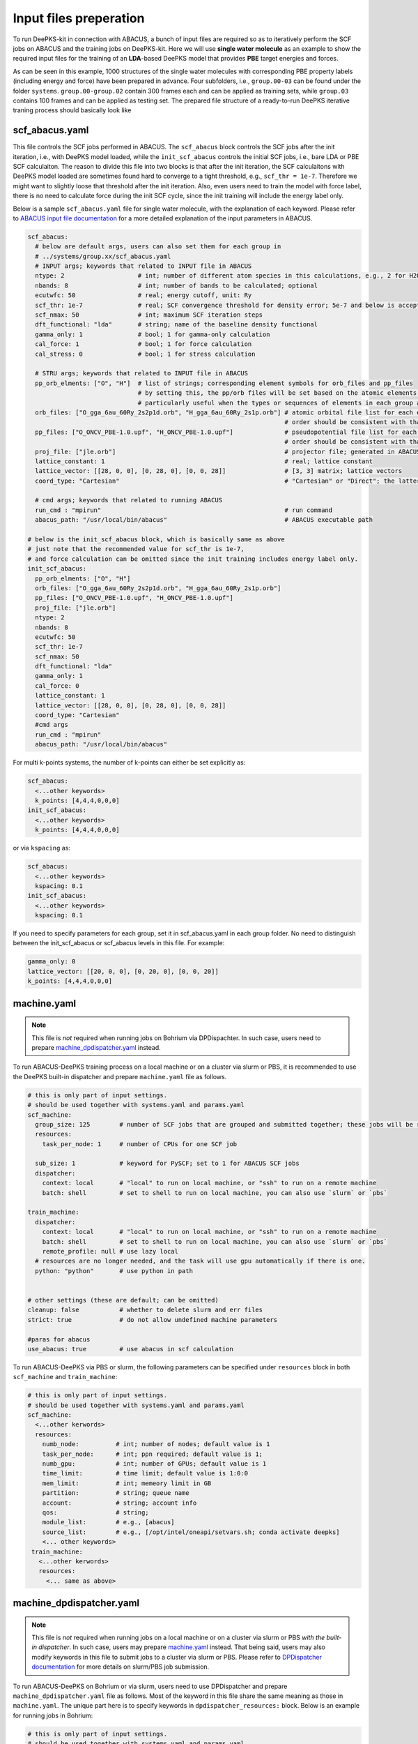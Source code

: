 .. _inputs-preperation:

Input files preperation
=======================

To run DeePKS-kit in connection with ABACUS, a bunch of input files are required so as to iteratively perform the SCF jobs on ABACUS and the training jobs on DeePKS-kit. Here we will use **single water molecule** as an example to show the required input files for the training of an **LDA**-based DeePKS model that provides **PBE** target energies and forces. 

As can be seen in this example, 1000 structures of the single water molecules with corresponding PBE property labels (including energy and force) have been prepared in advance. Four subfolders, i.e., ``group.00-03`` can be found under the folder ``systems``. ``group.00-group.02`` contain 300 frames each and can be applied as training sets, while ``group.03`` contains 100 frames and can be applied as testing set.
The prepared file structure of a ready-to-run DeePKS iterative traning process should basically look like

.. _filestructure:

.. image:: 
  ./deepks_tree1.jpg
  :width: 300
  
.. _scf_abacus.yaml:

scf_abacus.yaml
----------------

This file controls the SCF jobs performed in ABACUS. The ``scf_abacus`` block controls the SCF jobs after the init iteration, i.e., with DeePKS model loaded, while the ``init_scf_abacus`` controls the initial SCF jobs, i.e., bare LDA or PBE SCF calculaiton. The reason to divide this file into two blocks is that after the init iteration, the SCF calculaitons with DeePKS model loaded are sometimes found hard to converge to a tight threshold, e.g., ``scf_thr = 1e-7``. Therefore we might want to slightly loose that threshold after the init iteration. Also, even users need to train the model with force label, there is no need to calculate force during the init SCF cycle, since the init training will include the energy label only. 

Below is a sample ``scf_abacus.yaml`` file for single water molecule, with the explanation of each keyword. Please refer to `ABACUS input file documentation <https://github.com/deepmodeling/abacus-develop/blob/develop/docs/input-main.md>`_ for a more detailed explanation of the input parameters in ABACUS.

.. code-block:: yaml

  scf_abacus:
    # below are default args, users can also set them for each group in  
    # ../systems/group.xx/scf_abacus.yaml
    # INPUT args; keywords that related to INPUT file in ABACUS
    ntype: 2                    # int; number of different atom species in this calculations, e.g., 2 for H2O
    nbands: 8                   # int; number of bands to be calculated; optional
    ecutwfc: 50                 # real; energy cutoff, unit: Ry
    scf_thr: 1e-7               # real; SCF convergence threshold for density error; 5e-7 and below is acceptable
    scf_nmax: 50                # int; maximum SCF iteration steps
    dft_functional: "lda"       # string; name of the baseline density functional
    gamma_only: 1               # bool; 1 for gamma-only calculation
    cal_force: 1                # bool; 1 for force calculation
    cal_stress: 0               # bool; 1 for stress calculation
    
    # STRU args; keywords that related to INPUT file in ABACUS
    pp_orb_elments: ["O", "H"]  # list of strings; corresponding element symbols for orb_files and pp_files
                                # by setting this, the pp/orb files will be set based on the atomic elements contained within the group, otherwise they are set sequentially
                                # particularly useful when the types or sequences of elements in each group are different.
    orb_files: ["O_gga_6au_60Ry_2s2p1d.orb", "H_gga_6au_60Ry_2s1p.orb"] # atomic orbital file list for each element; 
                                                                        # order should be consistent with that in atom.npy
    pp_files: ["O_ONCV_PBE-1.0.upf", "H_ONCV_PBE-1.0.upf"]              # pseudopotential file list for each element; 
                                                                        # order should be consistent with that in atom.npy             
    proj_file: ["jle.orb"]                                              # projector file; generated in ABACUS; see file desriptions for more details
    lattice_constant: 1                                                 # real; lattice constant
    lattice_vector: [[28, 0, 0], [0, 28, 0], [0, 0, 28]]                # [3, 3] matrix; lattice vectors
    coord_type: "Cartesian"                                             # "Cartesian" or "Direct"; the latter is for fractional coordinates
    
    # cmd args; keywords that related to running ABACUS
    run_cmd : "mpirun"                                                  # run command
    abacus_path: "/usr/local/bin/abacus"                                # ABACUS executable path
  
  # below is the init_scf_abacus block, which is basically same as above
  # just note that the recommended value for scf_thr is 1e-7, 
  # and force calculation can be omitted since the init training includes energy label only.
  init_scf_abacus:
    pp_orb_elments: ["O", "H"]
    orb_files: ["O_gga_6au_60Ry_2s2p1d.orb", "H_gga_6au_60Ry_2s1p.orb"]
    pp_files: ["O_ONCV_PBE-1.0.upf", "H_ONCV_PBE-1.0.upf"]
    proj_file: ["jle.orb"]
    ntype: 2
    nbands: 8
    ecutwfc: 50
    scf_thr: 1e-7
    scf_nmax: 50
    dft_functional: "lda"
    gamma_only: 1
    cal_force: 0
    lattice_constant: 1
    lattice_vector: [[28, 0, 0], [0, 28, 0], [0, 0, 28]]
    coord_type: "Cartesian"                                            
    #cmd args
    run_cmd : "mpirun"
    abacus_path: "/usr/local/bin/abacus"

For multi k-points systems, the number of k-points can either be set explicitly as:

.. code-block:: yaml

  scf_abacus:
    <...other keywords>
    k_points: [4,4,4,0,0,0]
  init_scf_abacus:
    <...other keywords>
    k_points: [4,4,4,0,0,0]

or via ``kspacing`` as:

.. code-block:: yaml

  scf_abacus:
    <...other keywords>
    kspacing: 0.1
  init_scf_abacus:
    <...other keywords>
    kspacing: 0.1

If you need to specify parameters for each group, set it in scf_abacus.yaml in each group folder. No need to distinguish between the init_scf_abacus or scf_abacus levels in this file. For example:

.. code-block:: yaml

  gamma_only: 0
  lattice_vector: [[20, 0, 0], [0, 20, 0], [0, 0, 20]]
  k_points: [4,4,4,0,0,0]

.. _machine.yaml:

machine.yaml
--------------

.. note::

   This file is *not* required when running jobs on Bohrium via DPDispachter. In such case, users need to prepare `machine_dpdispatcher.yaml`_ instead.

To run ABACUS-DeePKS training process on a local machine or on a cluster via slurm or PBS, it is recommended to use the DeePKS built-in dispatcher and prepare ``machine.yaml`` file as follows. 

.. code-block:: yaml

  # this is only part of input settings. 
  # should be used together with systems.yaml and params.yaml
  scf_machine:
    group_size: 125        # number of SCF jobs that are grouped and submitted together; these jobs will be run sequentially
    resources:
      task_per_node: 1     # number of CPUs for one SCF job
      
    sub_size: 1            # keyword for PySCF; set to 1 for ABACUS SCF jobs
    dispatcher: 
      context: local       # "local" to run on local machine, or "ssh" to run on a remote machine
      batch: shell         # set to shell to run on local machine, you can also use `slurm` or `pbs`

  train_machine: 
    dispatcher: 
      context: local       # "local" to run on local machine, or "ssh" to run on a remote machine
      batch: shell         # set to shell to run on local machine, you can also use `slurm` or `pbs`
      remote_profile: null # use lazy local
    # resources are no longer needed, and the task will use gpu automatically if there is one. 
    python: "python"       # use python in path


  # other settings (these are default; can be omitted)
  cleanup: false           # whether to delete slurm and err files
  strict: true             # do not allow undefined machine parameters

  #paras for abacus
  use_abacus: true         # use abacus in scf calculation

To run ABACUS-DeePKS via PBS or slurm, the following parameters can be specified under ``resources`` block in both ``scf_machine`` and ``train_machine``:

.. code-block:: yaml

  # this is only part of input settings. 
  # should be used together with systems.yaml and params.yaml
  scf_machine:
    <...other kerwords>
    resources:
      numb_node:          # int; number of nodes; default value is 1
      task_per_node:      # int; ppn required; default value is 1; 
      numb_gpu:           # int; number of GPUs; default value is 1
      time_limit:         # time limit; default value is 1:0:0
      mem_limit:          # int; memeory limit in GB
      partition:          # string; queue name
      account:            # string; account info
      qos:                # string;
      module_list:        # e.g., [abacus]
      source_list:        # e.g., [/opt/intel/oneapi/setvars.sh; conda activate deepks]
      <... other keywords>   
   train_machine: 
     <...other kerwords>
     resources:
       <... same as above>

.. _machine_dpdispatcher.yaml:

machine_dpdispatcher.yaml
-------------------------

.. note::

   This file is *not* required when running jobs on a local machine or on a cluster via slurm or PBS *with the built-in dispatcher*. In such case, users may prepare `machine.yaml`_ instead. That being said, users may also modify keywords in this file to submit jobs to a cluster via slurm or PBS. Please refer to `DPDispatcher documentation <https://docs.deepmodeling.com/projects/dpdispatcher/en/latest/>`_ for more details on slurm/PBS job submission. 

To run ABACUS-DeePKS on Bohrium or via slurm, users need to use DPDispatcher and prepare ``machine_dpdispatcher.yaml`` file as follows. Most of the keyword in this file share the same meaning as those in ``machine.yaml``. The unique part here is to specify keywords in ``dpdispatcher_resources:`` block. Below is an example for running jobs in Bohrium: 

.. code-block:: yaml

  # this is only part of input settings. 
  # should be used together with systems.yaml and params.yaml
  scf_machine: 
    resources: 
      task_per_node: 4
    dispatcher: dpdispatcher 
    dpdispatcher_resources:
      number_node: 1
      cpu_per_node: 8
      group_size: 125
      source_list: [/opt/intel/oneapi/setvars.sh]
    sub_size: 1 
    dpdispatcher_machine: 
      context_type: lebesguecontext
      batch_type: lebesgue
      local_root: ./
      remote_profile:
        email: (your-account-email)         # email address registered on Bohrium
        password: (your-passward)           # password on Bohrium
        program_id: (your-program-id)       # program ID on Bohrium 
        input_data:
          log_file: log.scf 
          err_file: err.scf
          job_type: indicate
          grouped: true
          job_name: deepks-scf
          disk_size: 100
          scass_type: c8_m8_cpu             # machine type 
          platform: ali
          image_name: abacus-workshop       # image name
          on_demand: 0
  train_machine: 
    dispatcher: dpdispatcher 
    dpdispatcher_machine: 
      context_type: lebesguecontext
      batch_type: lebesgue
      local_root: ./
      remote_profile:
        email: (your-account-email)
        password: (your-passward)
        program_id: (your-program-id)
        input_data:
          log_file: log.train 
          err_file: err.train
          job_type: indicate
          grouped: true
          job_name: deepks-train
          disk_size: 100
          scass_type: c8_m8_cpu
          platform: ali
          image_name: abacus-workshop
          on_demand: 0
    dpdispatcher_resources:
      number_node: 1
      cpu_per_node: 8
      group_size: 1
      source_list: [~/.bashrc]
    python: "/usr/bin/python3" # use python in path
    # resources are no longer needed, and the task will use gpu automatically if there is one

  # other settings (these are default; can be omitted)
  cleanup: false # whether to delete slurm and err files
  strict: true # do not allow undefined machine parameters

  #paras for abacus
  use_abacus: true # use abacus in scf calculation

.. _params.yaml:

params.yaml
------------

This file controls the init and iterative training processes performed in DeePKS-kit. Default values for hyperparameters set for the training process (as given below) are recommended for users who are not very experienced in machine-learning, while machine-learning gurus are welcome to play with them.  

.. code-block:: yaml

  # this is only part of input settings. 
  # should be used together with systems.yaml and machines.yaml

  # number of iterations to do, can be set to zero for DeePHF training
  n_iter: 1
  
  # directory setting (these are default choices, can be omitted)
  workdir: "."
  share_folder: "share" # folder that stores all other settings

  # scf settings, set to false when n_iter = 0 to skip checking
  scf_input: false


  # train settings for training after init iteration, 
  # set to false when n_iter = 0 to skip checking
  train_input:
    # model_args is omitted, which will inherit from init_train
    data_args: 
      batch_size: 16          # training batch size; 16 is recommended
      group_batch: 1          # number of batches to be grouped; set to 1 for ABACUS-related training
      extra_label: true       # set to true to train the model with force, stress, or bandgap labels. 
                              # note that these extra labels will only be included after the init iteration
                              # only energy label will be included for the init training
      conv_filter: true       # if set to true (recommended), will read the convergence data from conv_name 
                              # and only use converged datapoints to train; including any unconverged 
                              # datapoints may screw up the training!
      conv_name: conv         # npy file that records the converged datapoints
    preprocess_args:
      preshift: false         # restarting model already shifted. Will not recompute shift value
      prescale: false         # same as above
      prefit_ridge: 1e1       # the ridge factor used in linear regression
      prefit_trainable: false # make the linear regression fixed during the training
    train_args: 
      # start learning rate (lr) will decay a factor of `decay_rate` every `decay_steps` epoches
      decay_rate: 0.5         
      decay_steps: 1000       
      display_epoch: 100      # show training results every n epoch
      force_factor: 1         # the prefactor multiplied infront of the force part of the loss
      n_epoch: 5000           # total number of epoch needed in training
      start_lr: 0.0001        # the start learning rate, will decay later

  # init training settings, these are for DeePHF task 
  init_model: false           # do not use existing model to restart from

  init_scf: True              # whether to perform init SCF; 

  init_train:                 # parameters for init nn training; basically the same as those listed in train_input
    model_args:
      hidden_sizes: [100, 100, 100] # neurons in hidden layers
      output_scale: 100             # the output will be divided by 100 before compare with label
      use_resnet: true              # skip connection
      actv_fn: mygelu               # same as gelu, support force calculation
    data_args: 
      batch_size: 16
      group_batch: 1 
    preprocess_args:
      preshift: true                # shift the descriptor by its mean
      prescale: false               # scale the descriptor by its variance (can cause convergence problem)
      prefit_ridge: 1e1             # do a ridge regression as prefitting
      prefit_trainable: false
    train_args: 
      decay_rate: 0.96            
      decay_steps: 500 
      display_epoch: 100
      n_epoch: 5000
      start_lr: 0.0003
      
Even though the DeePKS training scheme is relativley robust, there might be a chance that the SCF procedure fails to converge after loading the DeePKS model. Such convergence failure might be caused by insufficient variety of the training data, and/or the discontinuities issue due to the sorting of the eigenvalues in eigenvalue decomposition step when constructing the descriptors. One thing that worths trying is to add more training data with sufficient variety in structure, and if the convergence failure remains or the training data is indeed sufficient, users may further symmetrize the descriptors by modifing the ``init_train`` block in ``params.yaml`` as follows:

.. code-block:: yaml
  
  init_train:                 # parameters for init nn training; basically the same as those listed in train_input
    proj_basis: [[0,[0,...,0]],
                [1, [0,...,0]],
                [2, [0,...,0]]] # projected basis for thermal embedding, 0, 1, and 2 in the first column correspond to s, p, and d orbitals, 
                                # and the number of zeros afterwards should equal the number of Bessel functions in jle.orb.
    model_args:
      hidden_sizes: [100, 100, 100] # neurons in hidden layers
      output_scale: 100             # the output will be divided by 100 before compare with label
      use_resnet: true              # skip connection
      actv_fn: mygelu               # same as gelu, support force calculation
      embedding: {embd_sizes: null, init_beta: 5, type: thermal} # apply thermal averaging to further symmetrize the descriptors
    <...other keywords>


projector file
--------------

The descriptors applied in DeePKS model is generated from the projected density matrix, therefore a set of projectors are required in advance. To obtain these projectors for periodic system, users need to run a `specific sample job in ABACUS <https://github.com/deepmodeling/abacus-develop/tree/develop/examples/deepks/pw_H2O>`_. These projectors are products of spherical Bessel functions (radial part) and spherical harmonic functions (angular part), which are similar to numerical atomic orbitals. The number of Bessel functions are controled by the radial and wavefunction cutoff, for which 5 or 6 Bohr and ``ecutwfc`` set in :ref:`scf_abacus.yaml` are recommeded, respectively. 

**Note that it is not necessary to change the STRU file of this sample job, since all elements share the same descriptor.** Basically, users *only* need to specify ``calculation`` as ``gen_bessel`` and then adjust the energy cutoff and the radial cutoff of the wavefunctions. The angular part is controled via the keyword ``bessel_lmax`` and the value 2 (including *s*, *p*, and *d* orbitals) is strongly recommended. See below for related input parameters:

.. code-block:: c++

  calculation gen_bessel # calculation type should be gen_bessel
  bessel_lmax 2   # maximum angular momentum for projectors; 2 is recommended
  bessel_rcut 5   # radial cutoff in unit Bohr; 5 or 6 is recommended
  ecutwfc   100   # kinetic energy cutoff in unit Ry; should be consistent with that set for ABACUS SCF calculation

After running this sample job, users will find ``jle.orb`` in folder ``OUT.abacus`` and will need to copy this file to the ``iter`` folder.

.. Note::

  Note that the ``jle.orb`` file provided in the example is with extremely low cutoff for efficient job running and therefore is not indended for any practical production-level projects. Users need to generate a more practical projector file based on the recommended cutoffs provided above.

orbital files and pseudopotential files
---------------------------------------

The DeePKS-related calculations are implemented with **lcao** basis set in ABACUS, therefore the orbital and pseudopotential files for each elements are required. Since the numerical atomic orbitals in ABACUS are generated based on SG15 optimized Norm-Conserving Vanderbilt (ONCV) pseudopotentials, users are required to use this set of pseudopotentials. Atomic orbitals with 100Ry energy cutoff are recommended, and ``ewfcut`` **is recommended to set to 100 Ry, i.e., consistent with the one applied in atomic orbital generation.** 

Both the pseudopotential and the atomic orbital files can be downloaded from `ABACUS official website <https://abacus.ustc.edu.cn/pseudo/list.htm>`_. The required files are recommended to be placed on ``iter`` folder, as shown in the :ref:`file structure <filestructure>` . 




